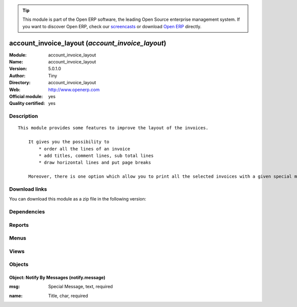 
.. i18n: .. module:: account_invoice_layout
.. i18n:     :synopsis: account_invoice_layout (Official, Quality Certified)
.. i18n:     :noindex:
.. i18n: .. 

.. module:: account_invoice_layout
    :synopsis: account_invoice_layout (Official, Quality Certified)
    :noindex:
.. 

.. i18n: .. raw:: html
.. i18n: 
.. i18n:       <br />
.. i18n:     <link rel="stylesheet" href="../_static/hide_objects_in_sidebar.css" type="text/css" />

.. raw:: html

      <br />
    <link rel="stylesheet" href="../_static/hide_objects_in_sidebar.css" type="text/css" />

.. i18n: .. tip:: This module is part of the Open ERP software, the leading Open Source 
.. i18n:   enterprise management system. If you want to discover Open ERP, check our 
.. i18n:   `screencasts <http://openerp.tv>`_ or download 
.. i18n:   `Open ERP <http://openerp.com>`_ directly.

.. tip:: This module is part of the Open ERP software, the leading Open Source 
  enterprise management system. If you want to discover Open ERP, check our 
  `screencasts <http://openerp.tv>`_ or download 
  `Open ERP <http://openerp.com>`_ directly.

.. i18n: .. raw:: html
.. i18n: 
.. i18n:     <div class="js-kit-rating" title="" permalink="" standalone="yes" path="/account_invoice_layout"></div>
.. i18n:     <script src="http://js-kit.com/ratings.js"></script>

.. raw:: html

    <div class="js-kit-rating" title="" permalink="" standalone="yes" path="/account_invoice_layout"></div>
    <script src="http://js-kit.com/ratings.js"></script>

.. i18n: account_invoice_layout (*account_invoice_layout*)
.. i18n: =================================================
.. i18n: :Module: account_invoice_layout
.. i18n: :Name: account_invoice_layout
.. i18n: :Version: 5.0.1.0
.. i18n: :Author: Tiny
.. i18n: :Directory: account_invoice_layout
.. i18n: :Web: http://www.openerp.com
.. i18n: :Official module: yes
.. i18n: :Quality certified: yes

account_invoice_layout (*account_invoice_layout*)
=================================================
:Module: account_invoice_layout
:Name: account_invoice_layout
:Version: 5.0.1.0
:Author: Tiny
:Directory: account_invoice_layout
:Web: http://www.openerp.com
:Official module: yes
:Quality certified: yes

.. i18n: Description
.. i18n: -----------

Description
-----------

.. i18n: ::
.. i18n: 
.. i18n:   This module provides some features to improve the layout of the invoices.
.. i18n:   
.. i18n:       It gives you the possibility to
.. i18n:           * order all the lines of an invoice
.. i18n:           * add titles, comment lines, sub total lines
.. i18n:           * draw horizontal lines and put page breaks
.. i18n:   
.. i18n:       Moreover, there is one option which allow you to print all the selected invoices with a given special message at the bottom of it. This feature can be very useful for printing your invoices with end-of-year wishes, special punctual conditions...

::

  This module provides some features to improve the layout of the invoices.
  
      It gives you the possibility to
          * order all the lines of an invoice
          * add titles, comment lines, sub total lines
          * draw horizontal lines and put page breaks
  
      Moreover, there is one option which allow you to print all the selected invoices with a given special message at the bottom of it. This feature can be very useful for printing your invoices with end-of-year wishes, special punctual conditions...

.. i18n: Download links
.. i18n: --------------

Download links
--------------

.. i18n: You can download this module as a zip file in the following version:

You can download this module as a zip file in the following version:

.. i18n:   * `5.0 <http://www.openerp.com/download/modules/5.0/account_invoice_layout.zip>`_
.. i18n:   * `trunk <http://www.openerp.com/download/modules/trunk/account_invoice_layout.zip>`_

  * `5.0 <http://www.openerp.com/download/modules/5.0/account_invoice_layout.zip>`_
  * `trunk <http://www.openerp.com/download/modules/trunk/account_invoice_layout.zip>`_

.. i18n: Dependencies
.. i18n: ------------

Dependencies
------------

.. i18n:  * :mod:`base`
.. i18n:  * :mod:`account`

 * :mod:`base`
 * :mod:`account`

.. i18n: Reports
.. i18n: -------

Reports
-------

.. i18n:  * Invoices with Layout

 * Invoices with Layout

.. i18n: Menus
.. i18n: -------

Menus
-------

.. i18n:  * Financial Management/Configuration/Notification Message
.. i18n:  * Financial Management/Configuration/Notification Message/All Notification Messages

 * Financial Management/Configuration/Notification Message
 * Financial Management/Configuration/Notification Message/All Notification Messages

.. i18n: Views
.. i18n: -----

Views
-----

.. i18n:  * \* INHERIT account.invoice.line.form.inherit_1 (form)
.. i18n:  * \* INHERIT account.invoice.line.tree.inherit_1 (tree)
.. i18n:  * \* INHERIT account.invoice.line.tree.inherit_2 (tree)
.. i18n:  * \* INHERIT account.invoice.form.inherit_1 (form)
.. i18n:  * notify.message.tree (tree)
.. i18n:  * notify.message.form (form)

 * \* INHERIT account.invoice.line.form.inherit_1 (form)
 * \* INHERIT account.invoice.line.tree.inherit_1 (tree)
 * \* INHERIT account.invoice.line.tree.inherit_2 (tree)
 * \* INHERIT account.invoice.form.inherit_1 (form)
 * notify.message.tree (tree)
 * notify.message.form (form)

.. i18n: Objects
.. i18n: -------

Objects
-------

.. i18n: Object: Notify By Messages (notify.message)
.. i18n: ###########################################

Object: Notify By Messages (notify.message)
###########################################

.. i18n: :msg: Special Message, text, required

:msg: Special Message, text, required

.. i18n:     *This notification will appear at the bottom of the Invoices when printed.*

    *This notification will appear at the bottom of the Invoices when printed.*

.. i18n: :name: Title, char, required

:name: Title, char, required
